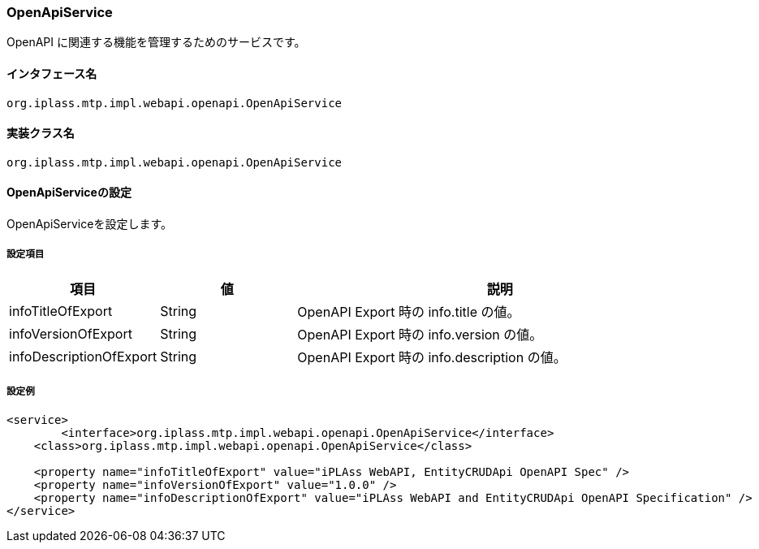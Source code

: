 [[OpenApiService]]
=== OpenApiService
OpenAPI に関連する機能を管理するためのサービスです。

==== インタフェース名
----
org.iplass.mtp.impl.webapi.openapi.OpenApiService
----

==== 実装クラス名
----
org.iplass.mtp.impl.webapi.openapi.OpenApiService
----

==== OpenApiServiceの設定
OpenApiServiceを設定します。

===== 設定項目
[cols="1,1,3", options="header"]
|===
| 項目 | 値 | 説明
| infoTitleOfExport | String | OpenAPI Export 時の info.title の値。
| infoVersionOfExport | String | OpenAPI Export 時の info.version の値。
| infoDescriptionOfExport | String | OpenAPI Export 時の info.description の値。
|===

===== 設定例
[source,xml]
----
<service>
	<interface>org.iplass.mtp.impl.webapi.openapi.OpenApiService</interface>
    <class>org.iplass.mtp.impl.webapi.openapi.OpenApiService</class>

    <property name="infoTitleOfExport" value="iPLAss WebAPI, EntityCRUDApi OpenAPI Spec" />
    <property name="infoVersionOfExport" value="1.0.0" />
    <property name="infoDescriptionOfExport" value="iPLAss WebAPI and EntityCRUDApi OpenAPI Specification" />
</service>
----
